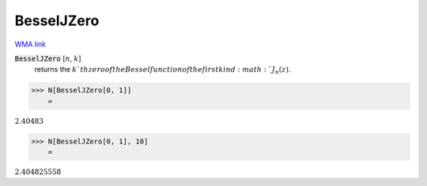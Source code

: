 BesselJZero
===========

`WMA link <https://reference.wolfram.com/language/ref/BesselJZero.html>`_


:code:`BesselJZero` [:math:`n`, :math:`k`]
    returns the :math:`k`th zero of the Bessel function of the first kind :math:`J_n(z)`.





>>> N[BesselJZero[0, 1]]
    =

:math:`2.40483`


>>> N[BesselJZero[0, 1], 10]
    =

:math:`2.404825558`


